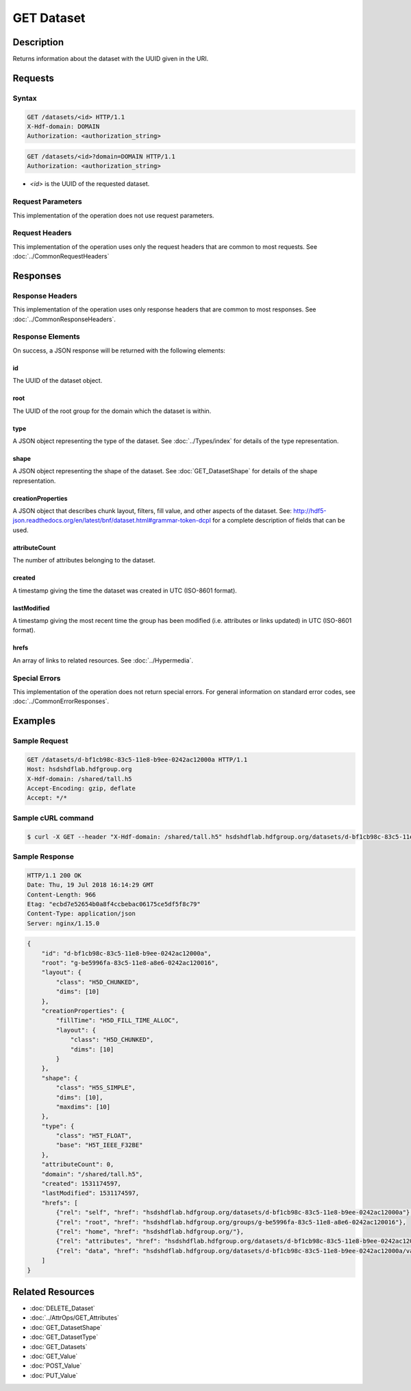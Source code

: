 **********************************************
GET Dataset
**********************************************

Description
===========
Returns information about the dataset with the UUID given in the URI.

Requests
========

Syntax
------
.. code-block:: http

    GET /datasets/<id> HTTP/1.1
    X-Hdf-domain: DOMAIN
    Authorization: <authorization_string>

.. code-block:: http

    GET /datasets/<id>?domain=DOMAIN HTTP/1.1
    Authorization: <authorization_string>

* *<id>* is the UUID of the requested dataset.

Request Parameters
------------------
This implementation of the operation does not use request parameters.

Request Headers
---------------
This implementation of the operation uses only the request headers that are common
to most requests.  See :doc:`../CommonRequestHeaders`

Responses
=========

Response Headers
----------------

This implementation of the operation uses only response headers that are common to 
most responses.  See :doc:`../CommonResponseHeaders`.

Response Elements
-----------------

On success, a JSON response will be returned with the following elements:

id
^^
The UUID of the dataset object.

root
^^^^
The UUID of the root group for the domain which the dataset is within.

type
^^^^
A JSON object representing the type of the dataset.  See :doc:`../Types/index` for 
details of the type representation.

shape
^^^^^
A JSON object representing the shape of the dataset.  See :doc:`GET_DatasetShape` for
details of the shape representation.

creationProperties
^^^^^^^^^^^^^^^^^^
A JSON object that describes chunk layout, filters, fill value, and other aspects of the dataset.
See: http://hdf5-json.readthedocs.org/en/latest/bnf/dataset.html#grammar-token-dcpl for a complete 
description of fields that can be used.

attributeCount
^^^^^^^^^^^^^^
The number of attributes belonging to the dataset.

created
^^^^^^^
A timestamp giving the time the dataset was created in UTC (ISO-8601 format).

lastModified
^^^^^^^^^^^^
A timestamp giving the most recent time the group has been modified (i.e. attributes or 
links updated) in UTC (ISO-8601 format).

hrefs
^^^^^
An array of links to related resources.  See :doc:`../Hypermedia`.

Special Errors
--------------

This implementation of the operation does not return special errors.  For general 
information on standard error codes, see :doc:`../CommonErrorResponses`.

Examples
========

Sample Request
--------------

.. code-block:: http

    GET /datasets/d-bf1cb98c-83c5-11e8-b9ee-0242ac12000a HTTP/1.1
    Host: hsdshdflab.hdfgroup.org
    X-Hdf-domain: /shared/tall.h5
    Accept-Encoding: gzip, deflate
    Accept: */*

Sample cURL command
-------------------

.. code-block:: bash

    $ curl -X GET --header "X-Hdf-domain: /shared/tall.h5" hsdshdflab.hdfgroup.org/datasets/d-bf1cb98c-83c5-11e8-b9ee-0242ac12000a

Sample Response
---------------

.. code-block:: http

    HTTP/1.1 200 OK
    Date: Thu, 19 Jul 2018 16:14:29 GMT
    Content-Length: 966
    Etag: "ecbd7e52654b0a8f4ccbebac06175ce5df5f8c79"
    Content-Type: application/json
    Server: nginx/1.15.0

.. code-block:: json

    {
        "id": "d-bf1cb98c-83c5-11e8-b9ee-0242ac12000a",
        "root": "g-be5996fa-83c5-11e8-a8e6-0242ac120016",
        "layout": {
            "class": "H5D_CHUNKED",
            "dims": [10]
        },
        "creationProperties": {
            "fillTime": "H5D_FILL_TIME_ALLOC",
            "layout": {
                "class": "H5D_CHUNKED",
                "dims": [10]
            }
        },
        "shape": {
            "class": "H5S_SIMPLE",
            "dims": [10],
            "maxdims": [10]
        },
        "type": {
            "class": "H5T_FLOAT",
            "base": "H5T_IEEE_F32BE"
        },
        "attributeCount": 0,
        "domain": "/shared/tall.h5",
        "created": 1531174597,
        "lastModified": 1531174597,
        "hrefs": [
            {"rel": "self", "href": "hsdshdflab.hdfgroup.org/datasets/d-bf1cb98c-83c5-11e8-b9ee-0242ac12000a"},
            {"rel": "root", "href": "hsdshdflab.hdfgroup.org/groups/g-be5996fa-83c5-11e8-a8e6-0242ac120016"},
            {"rel": "home", "href": "hsdshdflab.hdfgroup.org/"},
            {"rel": "attributes", "href": "hsdshdflab.hdfgroup.org/datasets/d-bf1cb98c-83c5-11e8-b9ee-0242ac12000a/attributes"},
            {"rel": "data", "href": "hsdshdflab.hdfgroup.org/datasets/d-bf1cb98c-83c5-11e8-b9ee-0242ac12000a/value"}
        ]
    }

Related Resources
=================

* :doc:`DELETE_Dataset`
* :doc:`../AttrOps/GET_Attributes`
* :doc:`GET_DatasetShape`
* :doc:`GET_DatasetType`
* :doc:`GET_Datasets`
* :doc:`GET_Value`
* :doc:`POST_Value`
* :doc:`PUT_Value`
 

 